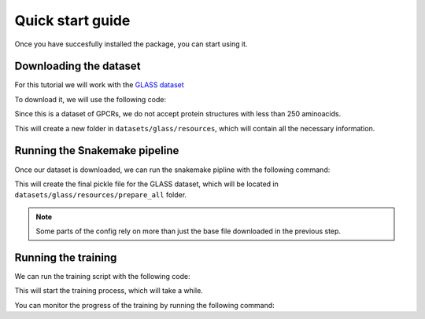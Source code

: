 Quick start guide
=================


Once you have succesfully installed the package, you can start using it.


Downloading the dataset
------------------------

For this tutorial we will work with the `GLASS dataset <https://zhanggroup.org/GLASS/>`_

To download it, we will use the following code:

.. code:: console
  python workflow/scripts/get_datasets.py glass --min_num_aa 250

Since this is a dataset of GPCRs, we do not accept protein structures with less than 250 aminoacids.

This will create a new folder in ``datasets/glass/resources``, which will contain all the necessary information.

Running the Snakemake pipeline
------------------------------

Once our dataset is downloaded, we can run the snakemake pipline with the following command:

.. code:: console
  snakemake -j 10 --use-conda --configfile config/snakemake/glass.yaml

This will create the final pickle file for the GLASS dataset, which will be located in ``datasets/glass/resources/prepare_all`` folder.

.. Note::
  Some parts of the config rely on more than just the base file downloaded in the previous step.


Running the training
---------------------

We can run the training script with the following code:

.. code:: console
  python train.py config/dti/glass.yaml


This will start the training process, which will take a while.

You can monitor the progress of the training by running the following command:

.. code:: console
  tensorboard --logdir=tb_logs
